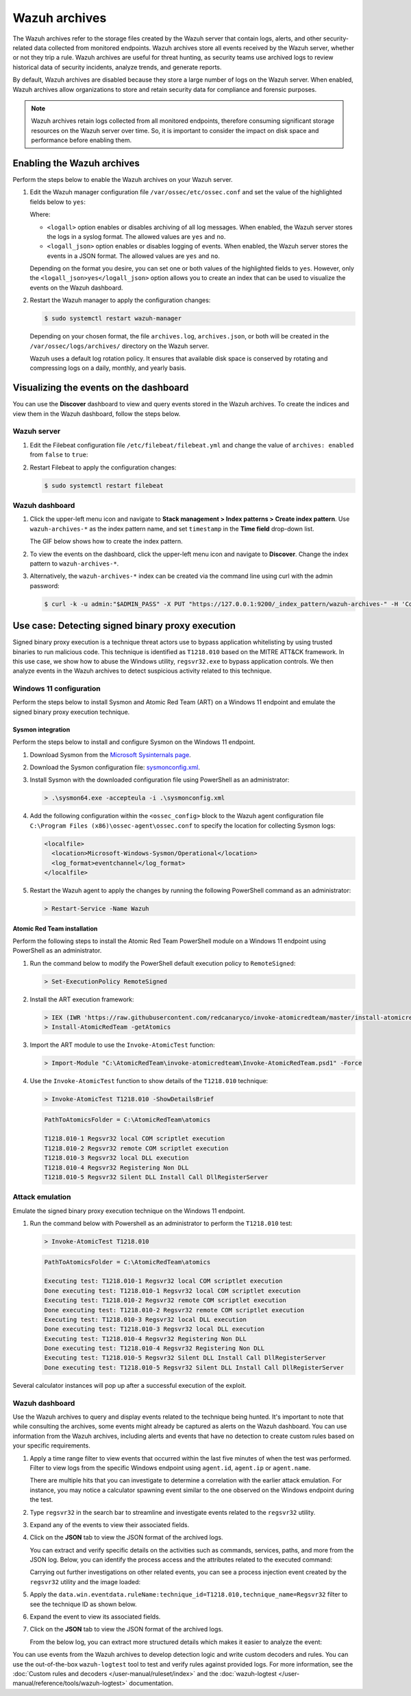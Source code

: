 .. Copyright (C) 2015, Wazuh, Inc.

.. meta::
  :description: Wazuh archives store all events received by the Wazuh server, whether or not they trip a rule.  Learn how to enable them, how to visualize them in the dashboard, and explore a use case in this section of the documentation.

Wazuh archives
==============

The Wazuh archives refer to the storage files created by the Wazuh server that contain logs, alerts, and other security-related data collected from monitored endpoints. Wazuh archives store all events received by the Wazuh server, whether or not they trip a rule. Wazuh archives are useful for threat hunting, as security teams use archived logs to review historical data of security incidents, analyze trends, and generate reports.

By default, Wazuh archives are disabled because they store a large number of logs on the Wazuh server. When enabled, Wazuh archives allow organizations to store and retain security data for compliance and forensic purposes. 

.. note:: Wazuh archives retain logs collected from all monitored endpoints, therefore consuming significant storage resources on the Wazuh server over time. So, it is important to consider the impact on disk space and performance before enabling them.

Enabling the Wazuh archives
---------------------------

Perform the steps below to enable the Wazuh archives on your Wazuh server.

#. Edit the Wazuh manager configuration file ``/var/ossec/etc/ossec.conf`` and set the value of the highlighted fields below to ``yes``:

   .. code-block:: html
      :emphasize-lines: 5,6

      <ossec_config>
        <global>
          <jsonout_output>yes</jsonout_output>
          <alerts_log>yes</alerts_log>
          <logall>yes</logall>
          <logall_json>yes</logall_json>
          ...
      </ossec_config>

   Where:

   - ``<logall>`` option enables or disables archiving of all log messages. When enabled, the Wazuh server stores the logs in a syslog format. The allowed values are ``yes`` and ``no``.
   
   - ``<logall_json>`` option enables or disables logging of events. When enabled, the Wazuh server stores the events in a JSON format. The allowed values are ``yes`` and ``no``.    

   Depending on the format you desire, you can set one or both values of the highlighted fields to ``yes``. However, only the ``<logall_json>yes</logall_json>`` option allows you to create an index that can be used to visualize the events on the Wazuh dashboard.

#. Restart the Wazuh manager to apply the configuration changes: 

   .. code-block:: console
   
      $ sudo systemctl restart wazuh-manager

   Depending on your chosen format, the file ``archives.log``, ``archives.json``, or both will be created in the ``/var/ossec/logs/archives/`` directory on the Wazuh server. 

   Wazuh uses a default log rotation policy. It ensures that available disk space is conserved by rotating and compressing logs on a daily, monthly, and yearly basis.

Visualizing the events on the dashboard
---------------------------------------

You can use the **Discover** dashboard to view and query events stored in the Wazuh archives. To create the indices and view them in the Wazuh dashboard, follow the steps below.  

Wazuh server
^^^^^^^^^^^^

#. Edit the Filebeat configuration file ``/etc/filebeat/filebeat.yml`` and change the value of ``archives: enabled`` from ``false`` to ``true``:

   .. code-block:: html
      :emphasize-lines: 2

      archives:
        enabled: true

#. Restart Filebeat to apply the configuration changes:

   .. code-block:: console

     $ sudo systemctl restart filebeat

Wazuh dashboard
^^^^^^^^^^^^^^^

#. Click the upper-left menu icon and navigate to **Stack management > Index patterns > Create index pattern**. Use ``wazuh-archives-*`` as the index pattern name, and set ``timestamp`` in the **Time field** drop-down list. 

   The GIF below shows how to create the index pattern.

   .. thumbnail:: /images/manual/wazuh-archives/create-index-pattern.gif
      :title: How to create the wazuh-archives-* index pattern 
      :alt: How to create the wazuh-archives-* index pattern
      :align: center
      :width: 80%

#. To view the events on the dashboard, click the upper-left menu icon and navigate to **Discover**. Change the index pattern to ``wazuh-archives-*``. 

   .. thumbnail:: /images/manual/wazuh-archives/discover-events.png
      :title: See the events on Discovery 
      :alt: See the events on Discovery
      :align: center
      :width: 80%

#. Alternatively, the ``wazuh-archives-*`` index can be created via the command line using curl with the admin password:

   .. code-block:: bash

     $ curl -k -u admin:"$ADMIN_PASS" -X PUT "https://127.0.0.1:9200/_index_pattern/wazuh-archives-" -H 'Content-Type: application/json' -d '{"index_pattern":"wazuh-archives-*","priority":100,"time_field":"timestamp","fields":[{"name":"@timestamp","type":"date","format":"date_time"}]}'


Use case: Detecting signed binary proxy execution
-------------------------------------------------

Signed binary proxy execution is a technique threat actors use to bypass application whitelisting by using trusted binaries to run malicious code. This technique is identified as ``T1218.010`` based on the MITRE ATT&CK framework. In this use case, we show how to abuse the Windows utility, ``regsvr32.exe`` to bypass application controls. We then analyze events in the Wazuh archives to detect suspicious activity related to this technique.

Windows 11 configuration
^^^^^^^^^^^^^^^^^^^^^^^^

Perform the steps below to install Sysmon and Atomic Red Team (ART) on a Windows 11 endpoint and emulate the signed binary proxy execution technique. 

Sysmon integration
~~~~~~~~~~~~~~~~~~

Perform the steps below to install and configure Sysmon on the Windows 11 endpoint.

#. Download Sysmon from the `Microsoft Sysinternals page <https://docs.microsoft.com/en-us/sysinternals/downloads/sysmon>`_.

#. Download the Sysmon configuration file: `sysmonconfig.xml <https://wazuh.com/resources/blog/detecting-process-injection-with-wazuh/sysmonconfig.xml>`_.

#. Install Sysmon with the downloaded configuration file using PowerShell as an administrator:

   .. code-block:: powershell

      > .\sysmon64.exe -accepteula -i .\sysmonconfig.xml 

#. Add the following configuration within the ``<ossec_config>`` block to the Wazuh agent configuration file ``C:\Program Files (x86)\ossec-agent\ossec.conf`` to specify the location for collecting Sysmon logs:

   .. code-block:: html

      <localfile>
        <location>Microsoft-Windows-Sysmon/Operational</location>
        <log_format>eventchannel</log_format>
      </localfile>

#. Restart the Wazuh agent to apply the changes by running the following PowerShell command as an administrator:

   .. code-block:: powershell

      > Restart-Service -Name Wazuh

Atomic Red Team installation
~~~~~~~~~~~~~~~~~~~~~~~~~~~~

Perform the following steps to install the Atomic Red Team PowerShell module on a Windows 11 endpoint using PowerShell as an administrator.

#. Run the command below to modify the PowerShell default execution policy to ``RemoteSigned``: 

   .. code-block:: powershell

      > Set-ExecutionPolicy RemoteSigned

#. Install the ART execution framework:

   .. code-block:: powershell

      > IEX (IWR 'https://raw.githubusercontent.com/redcanaryco/invoke-atomicredteam/master/install-atomicredteam.ps1' -UseBasicParsing);
      > Install-AtomicRedTeam -getAtomics

#. Import the ART module to use the ``Invoke-AtomicTest`` function:

   .. code-block:: powershell

      > Import-Module "C:\AtomicRedTeam\invoke-atomicredteam\Invoke-AtomicRedTeam.psd1" -Force

#. Use the ``Invoke-AtomicTest`` function to show details of the ``T1218.010`` technique:

   .. code-block:: powershell

      > Invoke-AtomicTest T1218.010 -ShowDetailsBrief

   .. code-block:: console
      :class: output

      PathToAtomicsFolder = C:\AtomicRedTeam\atomics
      
      T1218.010-1 Regsvr32 local COM scriptlet execution
      T1218.010-2 Regsvr32 remote COM scriptlet execution
      T1218.010-3 Regsvr32 local DLL execution
      T1218.010-4 Regsvr32 Registering Non DLL
      T1218.010-5 Regsvr32 Silent DLL Install Call DllRegisterServer

Attack emulation
^^^^^^^^^^^^^^^^

Emulate the signed binary proxy execution technique on the Windows 11 endpoint.

#. Run the command below with Powershell as an administrator to perform the ``T1218.010`` test:

   .. code-block:: powershell

      > Invoke-AtomicTest T1218.010

   .. code-block:: console
      :class: output

      PathToAtomicsFolder = C:\AtomicRedTeam\atomics
      
      Executing test: T1218.010-1 Regsvr32 local COM scriptlet execution
      Done executing test: T1218.010-1 Regsvr32 local COM scriptlet execution
      Executing test: T1218.010-2 Regsvr32 remote COM scriptlet execution
      Done executing test: T1218.010-2 Regsvr32 remote COM scriptlet execution
      Executing test: T1218.010-3 Regsvr32 local DLL execution
      Done executing test: T1218.010-3 Regsvr32 local DLL execution
      Executing test: T1218.010-4 Regsvr32 Registering Non DLL
      Done executing test: T1218.010-4 Regsvr32 Registering Non DLL
      Executing test: T1218.010-5 Regsvr32 Silent DLL Install Call DllRegisterServer
      Done executing test: T1218.010-5 Regsvr32 Silent DLL Install Call DllRegisterServer

Several calculator instances will pop up after a successful execution of the exploit.


Wazuh dashboard
^^^^^^^^^^^^^^^^

Use the Wazuh archives to query and display events related to the technique being hunted. It's important to note that while consulting the archives, some events might already be captured as alerts on the Wazuh dashboard. You can use information from the Wazuh archives, including alerts and events that have no detection to create custom rules based on your specific requirements.

#. Apply a time range filter to view events that occurred within the last five minutes of when the test was performed. Filter to view logs from the specific Windows endpoint using ``agent.id``, ``agent.ip`` or ``agent.name``. 

   .. thumbnail:: /images/manual/wazuh-archives/detecting-signed-binary-proxy-execution-1.png
      :title: Review recent events. Filter information using agent name, ID or IP address. 
      :alt: Review recent events. Filter information using agent name, ID or IP address.
      :align: center
      :width: 80%

   There are multiple hits that you can investigate to determine a correlation with the earlier attack emulation. For instance, you may notice a calculator spawning event similar to the one observed on the Windows endpoint during the test.

   .. thumbnail:: /images/manual/wazuh-archives/detecting-signed-binary-proxy-execution-2.png
      :title: See a calculator spawning event
      :alt: See a calculator spawning event
      :align: center
      :width: 80%

#. Type ``regsvr32`` in the search bar to streamline and investigate events related to the ``regsvr32`` utility. 

   .. thumbnail:: /images/manual/wazuh-archives/detecting-signed-binary-proxy-execution-3.png
      :title: Search for regsvr32
      :alt: Search for regsvr32
      :align: center
      :width: 80%

#. Expand any of the events to view their associated fields.

   .. thumbnail:: /images/manual/wazuh-archives/detecting-signed-binary-proxy-execution-4.png
      :title: Expand any of the events to view their associated fields
      :alt: Expand any of the events to view their associated fields
      :align: center
      :width: 80%

#. Click on the **JSON** tab to view the JSON format of the archived logs.

   .. thumbnail:: /images/manual/wazuh-archives/detecting-signed-binary-proxy-execution-5.png
      :title: JSON format of the archived logs
      :alt: JSON format of the archived logs
      :align: center
      :width: 80%

   You can extract and verify specific details on the activities such as commands, services, paths, and more from the JSON log.
   Below, you can identify the process access and the attributes related to the executed command:

   .. code-block:: console
      :emphasize-lines: 7, 25

      "data": {
         "win": {
            "eventdata": {
               "grantedAccess": "0x1410",
               "targetProcessId": "5560",
               "sourceUser": "DESKTOP-UV1HVEI\\\\vagrant",
               "targetImage": "C:\\\\Windows\\\\SysWOW64\\\\regsvr32.exe",
               "sourceProcessGUID": "{ee63de90-16c2-6639-8700-000000000900}",
               "callTrace": "C:\\\\Windows\\\\SYSTEM32\\\\ntdll.dll+9f8b4|C:\\\\Windows\\\\System32\\\\KERNELBASE.dll+2c60e|C:\\\\Windows\\\\System32\\\\appresolver.dll+2d8f5|C:\\\\Windows\\\\System32\\\\appresolver.dll+27cd9|C:\\\\Windows\\\\system32\\\\twinui.pcshell.dll+a1c25|C:\\\\Windows\\\\system32\\\\twinui.pcshell.dll+a1a15|C:\\\\Windows\\\\system32\\\\twinui.pcshell.dll+12de18|C:\\\\Windows\\\\system32\\\\twinui.pcshell.dll+12ddb0|C:\\\\Windows\\\\System32\\\\user32.dll+26876|C:\\\\Windows\\\\SYSTEM32\\\\ntdll.dll+a3434|UNKNOWN(FFFFF80078FAE9E6)|UNKNOWN(FFFFF9D61B9B7958)|UNKNOWN(FFFFF9D61B9B7842)|UNKNOWN(FFFFF9D61B9879AB)|UNKNOWN(FFFFF9D61B9526DD)|UNKNOWN(FFFFF9D61B974E7C)|UNKNOWN(FFFFF9D61B974212)|UNKNOWN(FFFFF9D61C46773A)|UNKNOWN(FFFFF80078C274E5)|C:\\\\Windows\\\\System32\\\\win32u.dll+14d4|C:\\\\Windows\\\\System32\\\\user32.dll+21b4f|C:\\\\Windows\\\\System32\\\\user32.dll+21a1c|C:\\\\Windows\\\\System32\\\\windows.immersiveshell.serviceprovider.dll+8263|C:\\\\Windows\\\\System32\\\\windows.immersiveshell.serviceprovider.dll+5acb",
               "sourceThreadId": "7516",
               "targetProcessGUID": "{ee63de90-1b2b-6639-9a03-000000000900}",
               "utcTime": "2024-05-06 18:02:31.604",
               "ruleName": "technique_id=T1055.001,technique_name=Dynamic-link Library Injection",
               "sourceProcessId": "5844",
               "sourceImage": "C:\\\\Windows\\\\Explorer.EXE",
               "targetUser": "DESKTOP-UV1HVEI\\\\vagrant"
            },
            "system": {
               "eventID": "10",
               "keywords": "0x8000000000000000",
               "providerGuid": "{5770385f-c22a-43e0-bf4c-06f5698ffbd9}",
               "level": "4",
               "channel": "Microsoft-Windows-Sysmon/Operational",
               "opcode": "0",
               "message": "\"Process accessed:\r\nRuleName: technique_id=T1055.001,technique_name=Dynamic-link Library Injection\r\nUtcTime: 2024-05-06 18:02:31.604\r\nSourceProcessGUID: {ee63de90-16c2-6639-8700-000000000900}\r\nSourceProcessId: 5844\r\nSourceThreadId: 7516\r\nSourceImage: C:\\Windows\\Explorer.EXE\r\nTargetProcessGUID: {ee63de90-1b2b-6639-9a03-000000000900}\r\nTargetProcessId: 5560\r\nTargetImage: C:\\Windows\\SysWOW64\\regsvr32.exe\r\nGrantedAccess: 0x1410\r\nCallTrace: C:\\Windows\\SYSTEM32\\ntdll.dll+9f8b4|C:\\Windows\\System32\\KERNELBASE.dll+2c60e|C:\\Windows\\System32\\appresolver.dll+2d8f5|C:\\Windows\\System32\\appresolver.dll+27cd9|C:\\Windows\\system32\\twinui.pcshell.dll+a1c25|C:\\Windows\\system32\\twinui.pcshell.dll+a1a15|C:\\Windows\\system32\\twinui.pcshell.dll+12de18|C:\\Windows\\system32\\twinui.pcshell.dll+12ddb0|C:\\Windows\\System32\\user32.dll+26876|C:\\Windows\\SYSTEM32\\ntdll.dll+a3434|UNKNOWN(FFFFF80078FAE9E6)|UNKNOWN(FFFFF9D61B9B7958)|UNKNOWN(FFFFF9D61B9B7842)|UNKNOWN(FFFFF9D61B9879AB)|UNKNOWN(FFFFF9D61B9526DD)|UNKNOWN(FFFFF9D61B974E7C)|UNKNOWN(FFFFF9D61B974212)|UNKNOWN(FFFFF9D61C46773A)|UNKNOWN(FFFFF80078C274E5)|C:\\Windows\\System32\\win32u.dll+14d4|C:\\Windows\\System32\\user32.dll+21b4f|C:\\Windows\\System32\\user32.dll+21a1c|C:\\Windows\\System32\\windows.immersiveshell.serviceprovider.dll+8263|C:\\Windows\\System32\\windows.immersiveshell.serviceprovider.dll+5acb\r\nSourceUser: DESKTOP-UV1HVEI\\vagrant\r\nTargetUser: DESKTOP-UV1HVEI\\vagrant\"",
               "version": "3",
               "systemTime": "2024-05-06T18:02:31.6180627Z",
               "eventRecordID": "4066",
               "threadID": "2064",
               "computer": "DESKTOP-UV1HVEI",
               "task": "10",
               "processID": "3944",
               "severityValue": "INFORMATION",
               "providerName": "Microsoft-Windows-Sysmon"
            }
         }
      },
      
   Carrying out further investigations on other related events, you can see a process injection event created by the ``regsvr32`` utility and the image loaded:

   .. code-block:: console
      :emphasize-lines: 8, 28

      "data": {
            "win": {
              "eventdata": {
                "originalFileName": "mscoree.dll",
                "image": "C:\\\\Windows\\\\SysWOW64\\\\regsvr32.exe",
                "product": "Microsoft® Windows® Operating System",
                "signature": "Microsoft Windows",
                "imageLoaded": "C:\\\\Windows\\\\SysWOW64\\\\mscoree.dll",
                "description": "Microsoft .NET Runtime Execution Engine",
                "signed": "true",
                "signatureStatus": "Valid",
                "processGuid": "{45cd4aff-35fc-6463-6a03-000000001300}",
                "processId": "4064",
                "utcTime": "2024-05-06 18:03:24.774",
                "hashes": "SHA1=52A6AB3E468C4956C00707DF80C7609EEE74D9AD,MD5=BEE4D173DA78E4D3AC9B54A95C6A464A,SHA256=36B0BA10BBB6575CA4A4CBDE585F6E19B86B3A80014B3C3D8335F861D8AEBFAB,IMPHASH=47F306C12509ADBBC266F7DA43529A4D",
                "ruleName": "technique_id=T1055,technique_name=Process Injection",
                "company": "Microsoft Corporation",
                "fileVersion": "10.0.22621.1 (WinBuild.160101.0800)",
                "user": "Windows11\\\\Testuser"
              },
              "system": {
                "eventID": "7",
                "keywords": "0x8000000000000000",
                "providerGuid": "{5770385f-c22a-43e0-bf4c-06f5698ffbd9}",
                "level": "4",
                "channel": "Microsoft-Windows-Sysmon/Operational",
                "opcode": "0",
                "message": "\"Image loaded:\r\nRuleName: technique_id=T1055,technique_name=Process Injection\r\nUtcTime: 2023-05-16 07:51:24.774\r\nProcessGuid: {45cd4aff-35fc-6463-6a03-000000001300}\r\nProcessId: 4064\r\nImage: C:\\Windows\\SysWOW64\\regsvr32.exe\r\nImageLoaded: C:\\Windows\\SysWOW64\\mscoree.dll\r\nFileVersion: 10.0.22621.1 (WinBuild.160101.0800)\r\nDescription: Microsoft .NET Runtime Execution Engine\r\nProduct: Microsoft® Windows® Operating System\r\nCompany: Microsoft Corporation\r\nOriginalFileName: mscoree.dll\r\nHashes: SHA1=52A6AB3E468C4956C00707DF80C7609EEE74D9AD,MD5=BEE4D173DA78E4D3AC9B54A95C6A464A,SHA256=36B0BA10BBB6575CA4A4CBDE585F6E19B86B3A80014B3C3D8335F861D8AEBFAB,IMPHASH=47F306C12509ADBBC266F7DA43529A4D\r\nSigned: true\r\nSignature: Microsoft Windows\r\nSignatureStatus: Valid\r\nUser: Windows11\\Testuser\"",
                "version": "3",
                "systemTime": "2024-05-06T18:03:24.7768916Z",
                "eventRecordID": "88510",
                "threadID": "3960",
                "computer": "Windows11",
                "task": "7",
                "processID": "3156",
                "severityValue": "INFORMATION",
                "providerName": "Microsoft-Windows-Sysmon"
              }
            }
          },

#. Apply the ``data.win.eventdata.ruleName:technique_id=T1218.010,technique_name=Regsvr32`` filter to see the technique ID as shown below.  

   .. thumbnail:: /images/manual/wazuh-archives/detecting-signed-binary-proxy-execution-6.png
      :title: Search for the T1218.010 technique 
      :alt: Search for the T1218.010 technique
      :align: center
      :width: 80%

#. Expand the event to view its associated fields. 

   .. thumbnail:: /images/manual/wazuh-archives/detecting-signed-binary-proxy-execution-7.png
      :title: Expand the event to view its associated fields
      :alt: Expand the event to view its associated fields
      :align: center
      :width: 80%

#. Click on the **JSON** tab to view the JSON format of the archived logs.

   .. thumbnail:: /images/manual/wazuh-archives/detecting-signed-binary-proxy-execution-8.png
      :title: JSON format of the archived logs
      :alt: JSON format of the archived logs
      :align: center
      :width: 80%

   From the below log, you can extract more structured details which makes it easier to analyze the event:
   
   .. code-block:: console
      :emphasize-lines: 14, 26

      "data": {
         "win": {
           "eventdata": {
             "destinationPort": "443",
             "image": "C:\\\\Windows\\\\System32\\\\regsvr32.exe",
             "sourcePort": "63754",
             "initiated": "true",
             "destinationIp": "1.1.123.23",
             "protocol": "tcp",
             "processGuid": "{45cd4aff-36b5-645a-9e07-000000000e00}",
             "sourceIp": "192.168.43.16",
             "processId": "4704",
             "utcTime": "2024-05-14 14:01:35.453",
             "ruleName": "technique_id=T1218.010,technique_name=Regsvr32",
             "destinationIsIpv6": "false",
             "user": "Windows11\\\\Testuser",
             "sourceIsIpv6": "false"
           },
           "system": {
             "eventID": "3",
             "keywords": "0x8000000000000000",
             "providerGuid": "{5770385f-c22a-43e0-bf4c-06f5698ffbd9}",
             "level": "4",
             "channel": "Microsoft-Windows-Sysmon/Operational",
             "opcode": "0",
             "message": "\"Network connection detected:\r\nRuleName: technique_id=T1218.010,technique_name=Regsvr32\r\nUtcTime: 2024-05-14 14:01:35.361\r\nProcessGuid: {45cd4aff-36b5-645a-9e07-000000000e00}\r\nProcessId: 4704\r\nImage: C:\\Windows\\System32\\regsvr32.exe\r\nUser: Windows11\\Testuser\r\nProtocol: tcp\r\nInitiated: true\r\nSourceIsIpv6: false\r\nSourceIp: 192.168.43.16\r\nSourceHostname: -\r\nSourcePort: 63754\r\nSourcePortName: -\r\nDestinationIsIpv6: false\r\nDestinationIp: 185.199.108.133\r\nDestinationHostname: -\r\nDestinationPort: 443\r\nDestinationPortName: -\"",
             "version": "5",
             "systemTime": "2024-05-14T12:04:07.0231156Z",
             "eventRecordID": "63350",
             "threadID": "3096",
             "computer": "Windows11",
             "task": "3",
             "processID": "3156",
             "severityValue": "INFORMATION",
             "providerName": "Microsoft-Windows-Sysmon"
           }
         }
       },

You can use events from the Wazuh archives to develop detection logic and write custom decoders and rules. You can use the out-of-the-box ``wazuh-logtest`` tool to test and verify rules against provided logs. For more information, see the :doc:`Custom rules and decoders </user-manual/ruleset/index>` and the :doc:`wazuh-logtest </user-manual/reference/tools/wazuh-logtest>` documentation.
